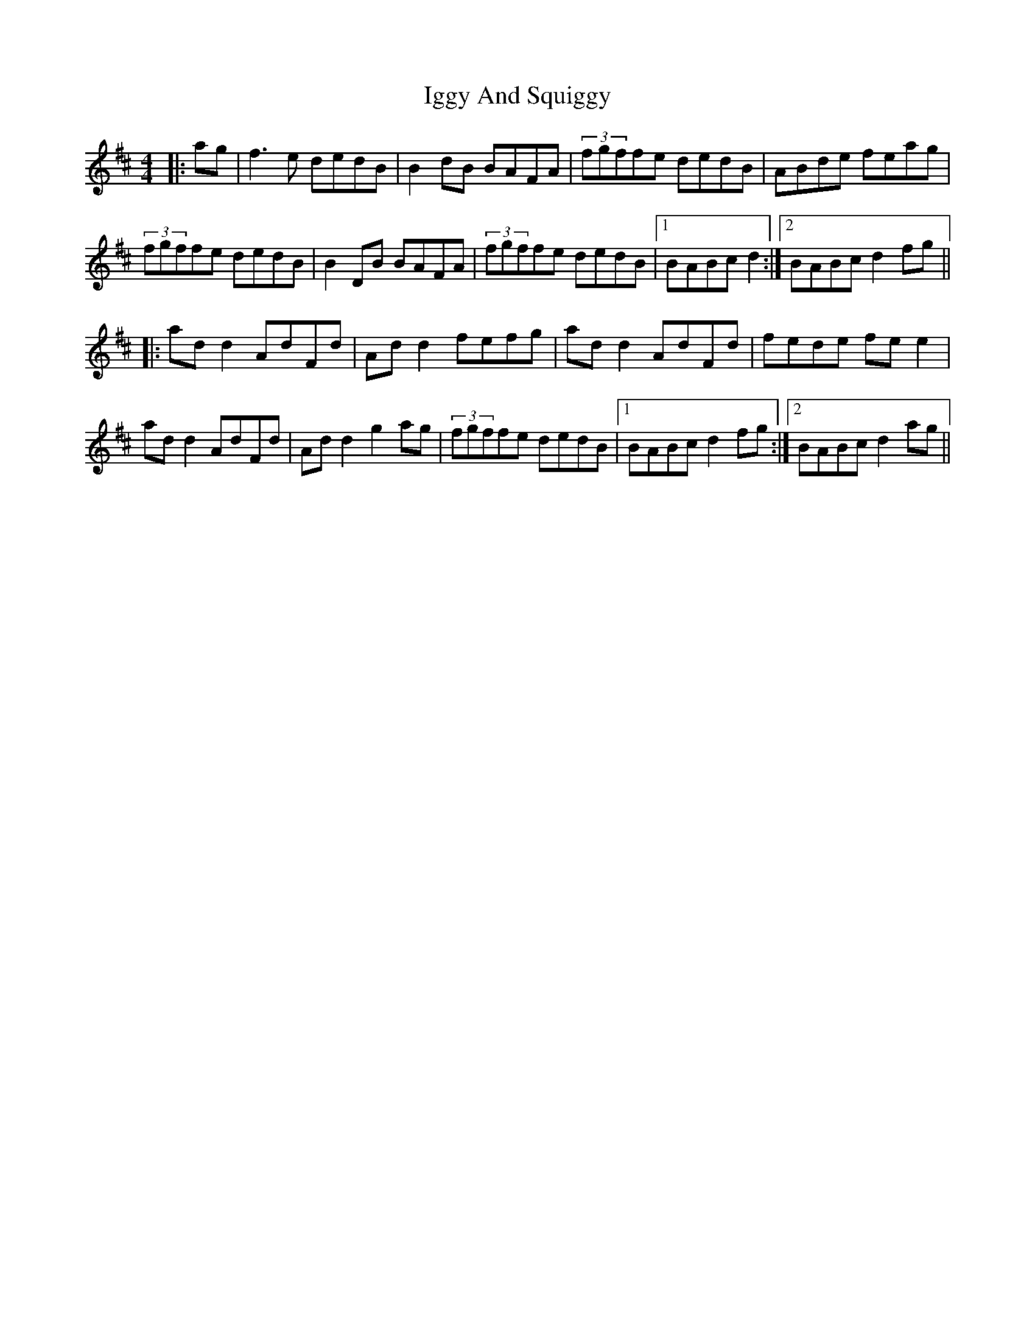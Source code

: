 X: 18812
T: Iggy And Squiggy
R: reel
M: 4/4
K: Dmajor
|:ag|f3e dedB|B2 dB BAFA|(3fgffe dedB|ABde feag|
(3fgffe dedB|B2 DB BAFA|(3fgffe dedB|1 BABc d2:|2 BABc d2 fg||
|:ad d2 AdFd|Ad d2 fefg|ad d2 AdFd|fede fe e2|
ad d2 AdFd|Ad d2 g2 ag|(3fgffe dedB|1 BABc d2 fg:|2 BABc d2 ag||

